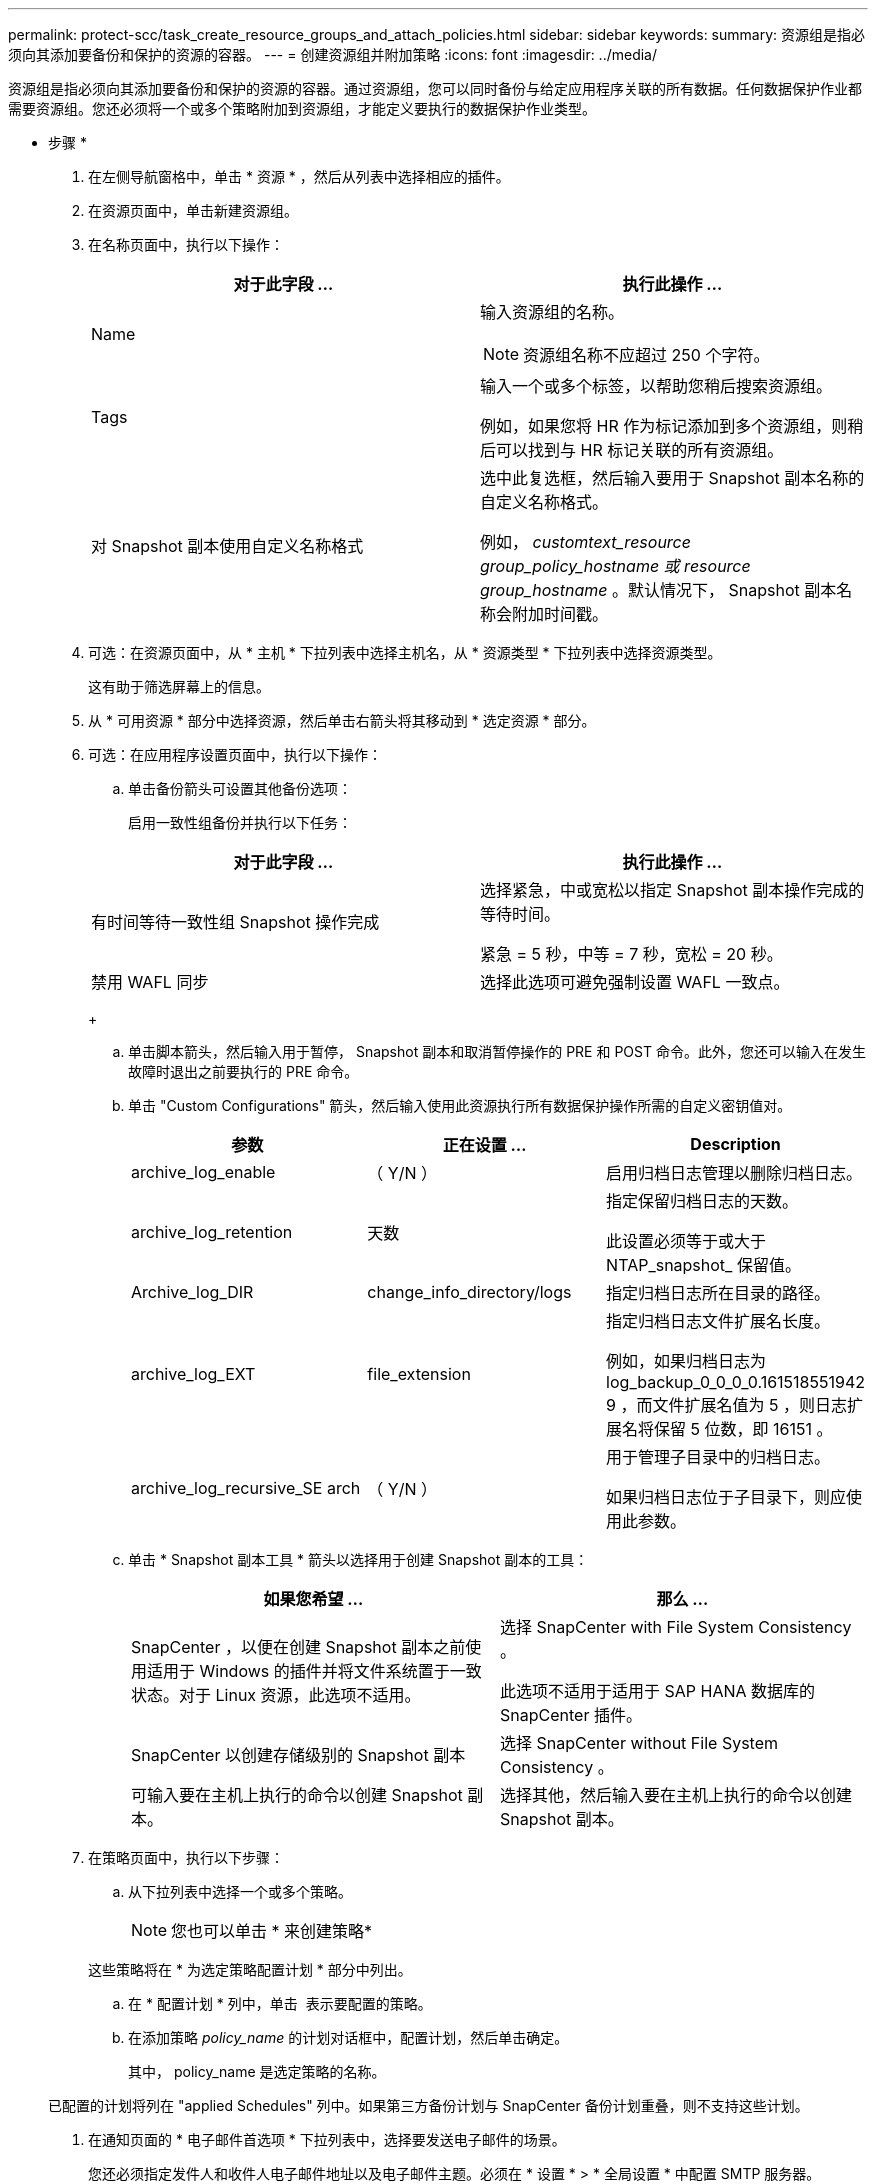 ---
permalink: protect-scc/task_create_resource_groups_and_attach_policies.html 
sidebar: sidebar 
keywords:  
summary: 资源组是指必须向其添加要备份和保护的资源的容器。 
---
= 创建资源组并附加策略
:icons: font
:imagesdir: ../media/


[role="lead"]
资源组是指必须向其添加要备份和保护的资源的容器。通过资源组，您可以同时备份与给定应用程序关联的所有数据。任何数据保护作业都需要资源组。您还必须将一个或多个策略附加到资源组，才能定义要执行的数据保护作业类型。

* 步骤 *

. 在左侧导航窗格中，单击 * 资源 * ，然后从列表中选择相应的插件。
. 在资源页面中，单击新建资源组。
. 在名称页面中，执行以下操作：
+
|===
| 对于此字段 ... | 执行此操作 ... 


 a| 
Name
 a| 
输入资源组的名称。


NOTE: 资源组名称不应超过 250 个字符。



 a| 
Tags
 a| 
输入一个或多个标签，以帮助您稍后搜索资源组。

例如，如果您将 HR 作为标记添加到多个资源组，则稍后可以找到与 HR 标记关联的所有资源组。



 a| 
对 Snapshot 副本使用自定义名称格式
 a| 
选中此复选框，然后输入要用于 Snapshot 副本名称的自定义名称格式。

例如， _customtext_resource group_policy_hostname 或 resource group_hostname_ 。默认情况下， Snapshot 副本名称会附加时间戳。

|===
. 可选：在资源页面中，从 * 主机 * 下拉列表中选择主机名，从 * 资源类型 * 下拉列表中选择资源类型。
+
这有助于筛选屏幕上的信息。

. 从 * 可用资源 * 部分中选择资源，然后单击右箭头将其移动到 * 选定资源 * 部分。
. 可选：在应用程序设置页面中，执行以下操作：
+
.. 单击备份箭头可设置其他备份选项：
+
启用一致性组备份并执行以下任务：

+
|===
| 对于此字段 ... | 执行此操作 ... 


 a| 
有时间等待一致性组 Snapshot 操作完成
 a| 
选择紧急，中或宽松以指定 Snapshot 副本操作完成的等待时间。

紧急 = 5 秒，中等 = 7 秒，宽松 = 20 秒。



 a| 
禁用 WAFL 同步
 a| 
选择此选项可避免强制设置 WAFL 一致点。

|===
+
image:../media/application_settings.gif[""]

.. 单击脚本箭头，然后输入用于暂停， Snapshot 副本和取消暂停操作的 PRE 和 POST 命令。此外，您还可以输入在发生故障时退出之前要执行的 PRE 命令。
.. 单击 "Custom Configurations" 箭头，然后输入使用此资源执行所有数据保护操作所需的自定义密钥值对。
+
|===
| 参数 | 正在设置 ... | Description 


 a| 
archive_log_enable
 a| 
（ Y/N ）
 a| 
启用归档日志管理以删除归档日志。



 a| 
archive_log_retention
 a| 
天数
 a| 
指定保留归档日志的天数。

此设置必须等于或大于 NTAP_snapshot_ 保留值。



 a| 
Archive_log_DIR
 a| 
change_info_directory/logs
 a| 
指定归档日志所在目录的路径。



 a| 
archive_log_EXT
 a| 
file_extension
 a| 
指定归档日志文件扩展名长度。

例如，如果归档日志为 log_backup_0_0_0_0.161518551942 9 ，而文件扩展名值为 5 ，则日志扩展名将保留 5 位数，即 16151 。



 a| 
archive_log_recursive_SE arch
 a| 
（ Y/N ）
 a| 
用于管理子目录中的归档日志。

如果归档日志位于子目录下，则应使用此参数。

|===
.. 单击 * Snapshot 副本工具 * 箭头以选择用于创建 Snapshot 副本的工具：
+
|===
| 如果您希望 ... | 那么 ... 


 a| 
SnapCenter ，以便在创建 Snapshot 副本之前使用适用于 Windows 的插件并将文件系统置于一致状态。对于 Linux 资源，此选项不适用。
 a| 
选择 SnapCenter with File System Consistency 。

此选项不适用于适用于 SAP HANA 数据库的 SnapCenter 插件。



 a| 
SnapCenter 以创建存储级别的 Snapshot 副本
 a| 
选择 SnapCenter without File System Consistency 。



 a| 
可输入要在主机上执行的命令以创建 Snapshot 副本。
 a| 
选择其他，然后输入要在主机上执行的命令以创建 Snapshot 副本。

|===


. 在策略页面中，执行以下步骤：
+
.. 从下拉列表中选择一个或多个策略。
+

NOTE: 您也可以单击 * 来创建策略image:../media/add_policy_from_resourcegroup.gif[""]*

+
这些策略将在 * 为选定策略配置计划 * 部分中列出。

.. 在 * 配置计划 * 列中，单击 *image:../media/add_policy_from_resourcegroup.gif[""]* 表示要配置的策略。
.. 在添加策略 _policy_name_ 的计划对话框中，配置计划，然后单击确定。
+
其中， policy_name 是选定策略的名称。

+
已配置的计划将列在 "applied Schedules" 列中。如果第三方备份计划与 SnapCenter 备份计划重叠，则不支持这些计划。



. 在通知页面的 * 电子邮件首选项 * 下拉列表中，选择要发送电子邮件的场景。
+
您还必须指定发件人和收件人电子邮件地址以及电子邮件主题。必须在 * 设置 * > * 全局设置 * 中配置 SMTP 服务器。

. 查看摘要，然后单击 * 完成 * 。

